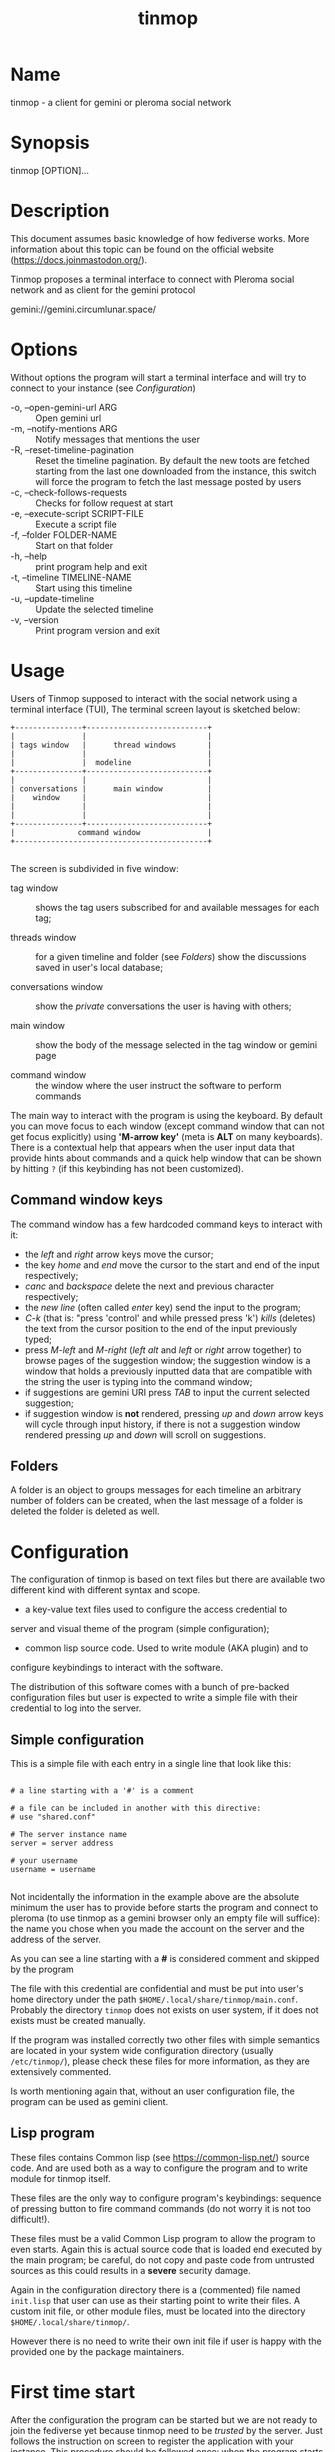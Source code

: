 #+TITLE: tinmop

* Name
  tinmop - a client for gemini or pleroma social network

* Synopsis
  tinmop [OPTION]...

* Description

  This document assumes basic knowledge of how fediverse works. More
  information about this topic can be found on the
  official website ([[https://docs.joinmastodon.org/]]).

  Tinmop proposes a terminal interface to connect with Pleroma
  social network and as client for the gemini protocol

  gemini://gemini.circumlunar.space/

* Options

  Without options the program will start a terminal interface and will
  try to connect to your instance (see [[Configuration]])

  + -o, --open-gemini-url ARG        :: Open gemini url
  + -m, --notify-mentions ARG        :: Notify messages that mentions the user
  + -R, --reset-timeline-pagination  ::
    Reset the timeline pagination. By default the new toots are fetched
    starting from the last one downloaded from the instance, this switch
    will force the program to fetch the last message posted by users
  + -c, --check-follows-requests     :: Checks for follow request at start
  + -e, --execute-script SCRIPT-FILE :: Execute a script file
  + -f, --folder FOLDER-NAME         :: Start on that folder
  + -h, --help                       :: print program help and exit
  + -t, --timeline TIMELINE-NAME     :: Start using this timeline
  + -u, --update-timeline            :: Update the selected timeline
  + -v, --version                    :: Print program version and exit

* Usage

  Users of Tinmop supposed to interact with the social network
  using a terminal interface (TUI), The terminal screen layout is
  sketched below:

  #+NAME: screen-layout
  #+BEGIN_SRC text
     +---------------+---------------------------+
     |               |                           |
     | tags window   |      thread windows       |
     |               |                           |
     |               |  modeline                 |
     +---------------+---------------------------+
     |               |                           |
     | conversations |      main window          |
     |    window     |                           |
     |               |                           |
     |               |                           |
     +---------------+---------------------------+
     |              command window               |
     +-------------------------------------------+

  #+END_SRC

  The screen is subdivided in five window:

  - tag window :: shows the tag users subscribed for and available messages for each tag;

  - threads window :: for a given timeline and folder (see  [[Folders]]) show the discussions saved in user's local database;

  - conversations window :: show the /private/ conversations the user is having with others;

  - main window :: show the body of the message selected in the tag window or gemini page

  - command window :: the window where the user instruct the software to perform commands

  The main way to interact with the program is using the keyboard.  By
  default you  can move  focus to each  window (except  command window
  that can  not get focus  explicitly) using *'M-arrow key'*  (meta is
  *ALT* on many  keyboards).  There is a contextual  help that appears
  when the  user input data  that provide  hints about commands  and a
  quick  help  window that  can  be  shown  by  hitting ~?~  (if  this
  keybinding has not been customized).

** Command window keys

   The command  window has  a few hardcoded  command keys  to interact
   with it:

    - the /left/ and /right/ arrow keys move the cursor;
    - the key /home/ and /end/ move the cursor to the start and end of
      the input respectively;
    - /canc/ and  /backspace/ delete  the next and  previous character
      respectively;
    - the /new line/ (often called /enter/  key) send the input to the
      program;
    - /C-k/ (that is:  "press 'control' and while pressed  press 'k')
      /kills/ (deletes) the text from the  cursor position to the end of
      the input previously typed;
    - press /M-left/ and  /M-right/ (/left alt/ and  /left/ or /right/
      arrow together)  to browse pages  of the suggestion  window; the
      suggestion window is  a window that holds  a previously inputted
      data that are compatible with the string the user is typing into
      the command window;
    - if suggestions are  gemini URI press /TAB/ to  input the current
      selected  suggestion;
    - if suggestion window  is *not* rendered, pressing  /up/ and /down/
      arrow keys will cycle through input  history, if there is not a
      suggestion window rendered pressing  /up/ and /down/ will scroll
      on suggestions.

** Folders

   A folder is an object to groups messages for each timeline an
   arbitrary number of folders can be created, when the last message of
   a folder is deleted the folder is deleted as well.

* Configuration

  The configuration of tinmop is based on text files but there are
  available two different kind with different syntax and scope.

  - a key-value text files used to configure the access credential to
  server and visual theme of the program (simple configuration);

  - common lisp source code. Used to write module (AKA plugin) and to
  configure keybindings to interact with the software.

  The distribution of this software comes with a bunch of pre-backed
  configuration files but user is expected to write a simple file with
  their credential to log into the server.

** Simple configuration

   This is a simple file with each entry in a single line that look like this:

   #+NAME: simple file example
   #+BEGIN_SRC text

   # a line starting with a '#' is a comment

   # a file can be included in another with this directive:
   # use "shared.conf"

   # The server instance name
   server = server address

   # your username
   username = username

   #+END_SRC

   Not  incidentally the  information  in the  example  above are  the
   absolute minimum the user has  to provide before starts the program
   and connect to  pleroma (to use tinmop as a  gemini browser only an
   empty file  will suffice):  the name  you chose  when you  made the
   account on the server and the address of the server.

   As you can see a line starting with a *#* is considered comment and
   skipped by the program

   The file with this credential are confidential and must be put into
   user's home directory under the path
   ~$HOME/.local/share/tinmop/main.conf~. Probably the directory
   ~tinmop~ does not exists on user system, if it does not exists must
   be created manually.

   If the program was installed correctly two other files with simple
   semantics are located in your system wide configuration directory
   (usually ~/etc/tinmop/~), please check these files for more
   information, as they are extensively commented.

   Is worth mentioning again that, without an user configuration file,
   the program can be used as gemini client.

** Lisp program

   These files contains Common lisp (see [[https://common-lisp.net/]])
   source code. And are used both as a way to configure the program
   and to write module for tinmop itself.

   These files are the only way to configure program's keybindings:
   sequence of pressing button to fire command commands (do not worry
   it is not too difficult!).

   These files must be a valid Common Lisp program to allow the
   program to even starts. Again this is actual source code that is
   loaded end executed by the main program; be careful, do not copy
   and paste code from untrusted sources as this could results in a
   *severe* security damage.

   Again in the configuration directory there is a (commented) file
   named ~init.lisp~ that user can use as their starting point to
   write their files. A custom init file, or other module files, must
   be located into the directory ~$HOME/.local/share/tinmop/~.

   However there is no need to write their own init file if user is
   happy with the provided one by the package maintainers.

* First time start

  After the configuration the program can be started but we are not
  ready to join the fediverse yet because tinmop need to be /trusted/ by
  the server. Just follows the instruction on screen to register the
  application with your instance. This procedure should be followed
  once: when the program starts for the first time (but please note
  that there must be a file with valid credentials available).

  There  is no  additional steps  to  follow to  connect to  gemspace,
  instead.

* Gempub support

  Tinmop  maintains a  gempub  library scanning  a  directory on  your
  file system (library  directory); the  library directory path  can be
  set using the configuration directive:

  #+BEGIN_SRC text

   gempub.directory.library = /absolute/path/to/your/gempub/library

  #+END_SRC

  the  default  value  is  ~$XDG_DATA_HOME~  (usually  something  like
  ~%HOME/.local/share/tinmop/~).

  Using /M-g  g l/ the  library can be  inspected using a  simple query
  language (similar to SQL) that search  in the metadata of the gempub
  files, example of query follows:

  #+BEGIN_SRC text

   where author like "calvino" and published < "1980"

   where author like "cal%" or published = "1980"

  #+END_SRC

  Valid search keys are:

  - title
  - author
  - language
  - description
  - publish-date
  - revision-date
  - published
  - copyright

  You can use ~<  > = != <= >= like~ operators  for comparison and the
  two logical  operator ~and~ and ~or~,  the character ~%~ act  like a
  wildcard and means: /'any sequence of character'/.

  Note that  the right hand side  of the operator must  be wrapped in
  quotes.

  After the  search is performed a  window with the results  is shown,
  selecting an item  of this window will open the  gempub and will add
  all its table of  contents on the tour mode, so  that the book could
  be browsed.

  For more information on tour mode use /'C-h a <enter> tour'/.

* How to get more help

  For help with pleroma visit the pleroma website:

  https://pleroma.social/

  For information about gemini:

  $ tinmop -o gemini://gemini.circumlunar.space

  The program has an inline help (default binding for help is "?")

  You can search the help strings with a command (default: "C-h a").

  Moreover you can have some useful hint at the program web page:

  [https://www.autistici.org/interzona/tinmop/]

* BUGS
  There are many, totally unknown, hiding in the code! Please help the
  programmer to nail them using the
  [[https://notabug.org/cage/tinmop/issues/][issue tracker]].

* Contributing

  There is always need for help, you can join the developer, sending
  patches or translating the UI to your favourite language.

  Just point your browser to the
  [[https://notabug.org/cage/tinmop/][code repository]].

  See also the file CONTRIBUTE.org

** Debug mode

   If you uncomment the line:

   #+BEGIN_SRC lisp
   ;;(push :debug-mode *features*)
   #+END_SRC

   The program will be compiled in ~debug-mode~ this means that a lot
   of diagnostic output will be appended to a file named ~tinmop.log~
   in the directory ~$HOME/.local/share/tinmop/~.

* Files

  - ~$HOME/.local/share/tinmop/db.sqlite3~: the program database
  - ~$HOME/.local/share/tinmop/client~: the program credentials to connect with the instance *keep private!*
  - ~$HOME/.local/share/tinmop/tinmop.log~: this file is created only for debugging and should not be enabled in binary package distribution (see [[Contributing]]).
  - ~/etc/tinmop/default-theme.conf~: default visual style
  - ~/etc/tinmop/shared.conf~: some default configuration not related to themes
  - ~/etc/tinmop/init.lisp~: system wide configuration
  - ~$HOME/.config/tinmop/init.lisp~: user configuration
  - ~$HOME/.config/tinmop/main.conf~: user configuration (simple format)

* Privacy

  The author of  this software collects no user  data information with
  this software.

  But this software is a client to connect and interact to one or more
  remote computer.  So potentially it could share a lot of information
  with other actors but just after the user allowed it to do so.

  It is the user responsibility to checks the privacy conditions of the
  instance this software connect to.

  By default, pressing "!" will contact the remote service located at:
  "gemini://houston.coder.town/search".

  Moreover    launching     ~quick_quicklisp.sh~     will     contact
  [[https://www.quicklisp.org/]],               check              the
  [[https://beta.quicklisp.org/quicklisp.lisp][quicklisp sources]] for
  details.

* Acknowledgment

  My deep thanks to the folks that provided us with wonderful SBCL and
  Common lisp libraries.

  In particular i want to thanks the authors of the libraries Croatoan and Tooter
  for their help when I started to develop this program.

  There are more people i borrowed code and data from, they are mentioned
  in the file LINCENSES.org

  This program is was born also with the help of CCCP: "Collettivo Computer
  Club Palermo".

  Also thanks to "barbar" for testing of the installation scripts.
